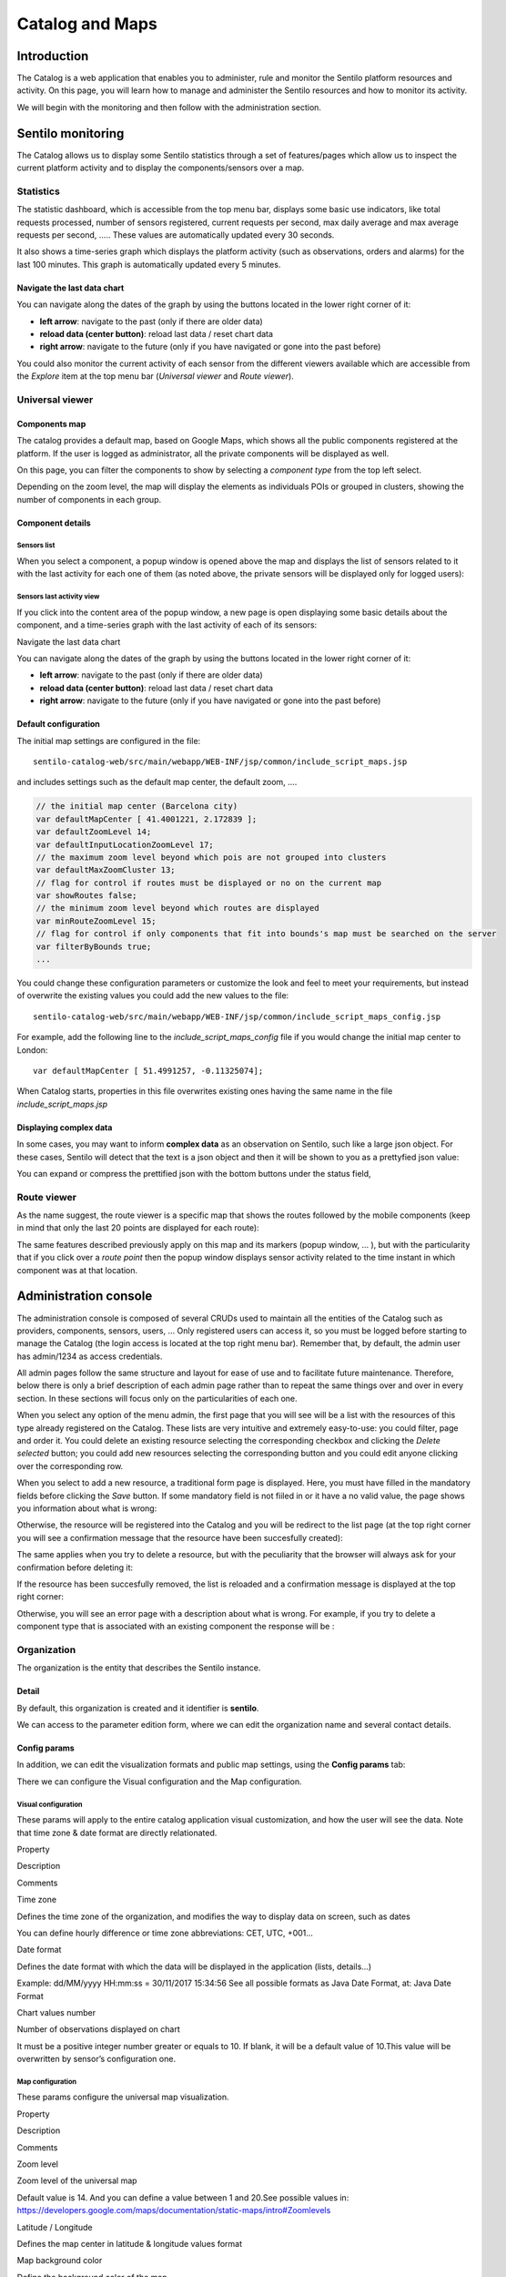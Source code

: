 Catalog and Maps
================

Introduction
------------

The Catalog is a web application that enables you to administer, rule
and monitor the Sentilo platform resources and activity. On this page,
you will learn how to manage and administer the Sentilo resources and
how to monitor its activity.

We will begin with the monitoring and then follow with the
administration section.

Sentilo monitoring
------------------

The Catalog allows us to display some Sentilo statistics through a set
of features/pages which allow us to inspect the current platform
activity and to display the components/sensors over a map.

Statistics
~~~~~~~~~~

The statistic dashboard, which is accessible from the top menu bar,
displays some basic use indicators, like total requests processed,
number of sensors registered, current requests per second, max daily
average and max average requests per second, ….. These values are
automatically updated every 30 seconds.

.. image:: _static/images/catalog_and_maps/stats_170_001.jpg

It also shows a time-series graph which displays the platform activity
(such as observations, orders and alarms) for the last 100 minutes. This
graph is automatically updated every 5 minutes.

.. image:: _static/images/catalog_and_maps/stats_170_002.jpg

Navigate the last data chart
^^^^^^^^^^^^^^^^^^^^^^^^^^^^

You can navigate along the dates of the graph by using the buttons
located in the lower right corner of it:

.. image:: _static/images/catalog_and_maps/chart_controls.png

-  **left arrow**: navigate to the past (only if there are older data)
-  **reload data (center button)**: reload last data / reset chart data
-  **right arrow**: navigate to the future (only if you have navigated
   or gone into the past before)

You could also monitor the current activity of each sensor from the
different viewers available which are accessible from the *Explore* item
at the top menu bar (*Universal viewer* and *Route viewer*).

Universal viewer
~~~~~~~~~~~~~~~~

Components map
^^^^^^^^^^^^^^

The catalog provides a default map, based on Google Maps, which shows
all the public components registered at the platform. If the user is
logged as administrator, all the private components will be displayed as
well.

.. image:: _static/images/catalog_and_maps/universal_viewer_170_001.jpg

On this page, you can filter the components to show by selecting a
*component type* from the top left select.

.. image:: _static/images/catalog_and_maps/universal_viewer_170_002.jpg

Depending on the zoom level, the map will display the elements as
individuals POIs or grouped in clusters, showing the number of
components in each group.

.. image:: _static/images/catalog_and_maps/universal_viewer_170_003.jpg

Component details
^^^^^^^^^^^^^^^^^

Sensors list
''''''''''''

When you select a component, a popup window is opened above the map and
displays the list of sensors related to it with the last activity for
each one of them (as noted above, the private sensors will be displayed
only for logged users):

.. image:: _static/images/catalog_and_maps/universal_viewer_170_004.jpg

Sensors last activity view
''''''''''''''''''''''''''

If you click into the content area of the popup window, a new page is
open displaying some basic details about the component, and a
time-series graph with the last activity of each of its sensors:

.. image:: _static/images/catalog_and_maps/universal_viewer_170_005.jpg

.. _navigate-the-last-data-chart-1:

Navigate the last data chart
                            
You can navigate along the dates of the graph by using the buttons
located in the lower right corner of it:

.. image:: _static/images/catalog_and_maps/chart_controls.png

-  **left arrow**: navigate to the past (only if there are older data)
-  **reload data (center button)**: reload last data / reset chart data
-  **right arrow**: navigate to the future (only if you have navigated
   or gone into the past before)

Default configuration
^^^^^^^^^^^^^^^^^^^^^

The initial map settings are configured in the file:

::

   sentilo-catalog-web/src/main/webapp/WEB-INF/jsp/common/include_script_maps.jsp  

and includes settings such as the default map center, the default zoom,
….

.. code:: javascript

   // the initial map center (Barcelona city)    
   var defaultMapCenter [ 41.4001221, 2.172839 ];
   var defaultZoomLevel 14;
   var defaultInputLocationZoomLevel 17;
   // the maximum zoom level beyond which pois are not grouped into clusters
   var defaultMaxZoomCluster 13;
   // flag for control if routes must be displayed or no on the current map
   var showRoutes false;
   // the minimum zoom level beyond which routes are displayed 
   var minRouteZoomLevel 15;
   // flag for control if only components that fit into bounds's map must be searched on the server 
   var filterByBounds true;
   ...

You could change these configuration parameters or customize the look
and feel to meet your requirements, but instead of overwrite the
existing values you could add the new values to the file:

::

   sentilo-catalog-web/src/main/webapp/WEB-INF/jsp/common/include_script_maps_config.jsp  

For example, add the following line to the *include_script_maps_config*
file if you would change the initial map center to London:

::

   var defaultMapCenter [ 51.4991257, -0.11325074];

When Catalog starts, properties in this file overwrites existing ones
having the same name in the file *include_script_maps.jsp*

Displaying complex data
^^^^^^^^^^^^^^^^^^^^^^^

In some cases, you may want to inform **complex data** as an observation
on Sentilo, such like a large json object. For these cases, Sentilo will
detect that the text is a json object and then it will be shown to you
as a prettyfied json value:

.. image:: _static/images/catalog_and_maps/complex_data_170_001.jpg

You can expand or compress the prettified json with the bottom buttons
under the status field,

Route viewer
~~~~~~~~~~~~

As the name suggest, the route viewer is a specific map that shows the
routes followed by the mobile components (keep in mind that only the
last 20 points are displayed for each route):

.. image:: _static/images/catalog_and_maps/route_viewer_170_001.jpg

The same features described previously apply on this map and its markers
(popup window, … ), but with the particularity that if you click over a
*route point* then the popup window displays sensor activity related to
the time instant in which component was at that location.

.. image:: _static/images/catalog_and_maps/route_viewer_170_002.jpg


Administration console
----------------------

The administration console is composed of several CRUDs used to maintain
all the entities of the Catalog such as providers, components, sensors,
users, … Only registered users can access it, so you must be logged
before starting to manage the Catalog (the login access is located at
the top right menu bar). Remember that, by default, the admin user has
admin/1234 as access credentials.

All admin pages follow the same structure and layout for ease of use and
to facilitate future maintenance. Therefore, below there is only a brief
description of each admin page rather than to repeat the same things
over and over in every section. In these sections will focus only on the
particularities of each one.

When you select any option of the menu admin, the first page that you
will see will be a list with the resources of this type already
registered on the Catalog. These lists are very intuitive and extremely
easy-to-use: you could filter, page and order it. You could delete an
existing resource selecting the corresponding checkbox and clicking the
*Delete selected* button; you could add new resources selecting the
corresponding button and you could edit anyone clicking over the
corresponding row.

.. image:: _static/images/catalog_and_maps/ComponentsTypes.png

When you select to add a new resource, a traditional form page is
displayed. Here, you must have filled in the mandatory fields before
clicking the *Save* button. If some mandatory field is not fiiled in or
it have a no valid value, the page shows you information about what is
wrong:

.. image:: _static/images/catalog_and_maps/new_provider_2.png

Otherwise, the resource will be registered into the Catalog and you will
be redirect to the list page (at the top right corner you will see a
confirmation message that the resource have been succesfully created):

.. image:: _static/images/catalog_and_maps/ComponentsTypes_create.png

The same applies when you try to delete a resource, but with the
peculiarity that the browser will always ask for your confirmation
before deleting it:

.. image:: _static/images/catalog_and_maps/ComponentsTypes_delete.png

If the resource has been succesfully removed, the list is reloaded and a
confirmation message is displayed at the top right corner:

.. image:: _static/images/catalog_and_maps/ComponentsTypes_deleted.png

Otherwise, you will see an error page with a description about what is
wrong. For example, if you try to delete a component type that is
associated with an existing component the response will be :

.. image:: _static/images/catalog_and_maps/delete_error.png


Organization
~~~~~~~~~~~~

The organization is the entity that describes the Sentilo instance.

Detail
^^^^^^

By default, this organization is created and it identifier is
**sentilo**.

.. image:: _static/images/catalog_and_maps/Organitzation_detail.png

We can access to the parameter edition form, where we can edit the
organization name and several contact details.

Config params
^^^^^^^^^^^^^

In addition, we can edit the visualization formats and public map
settings, using the **Config params** tab:

.. image:: _static/images/catalog_and_maps/organization_170_001.jpg

There we can configure the Visual configuration and the Map
configuration.

Visual configuration
''''''''''''''''''''

These params will apply to the entire catalog application visual
customization, and how the user will see the data. Note that time zone &
date format are directly relationated.

.. raw:: html

   <table>

.. raw:: html

   <tbody>

.. raw:: html

   <tr>

.. raw:: html

   <th>

Property

.. raw:: html

   </th>

.. raw:: html

   <th>

Description

.. raw:: html

   </th>

.. raw:: html

   <th>

Comments

.. raw:: html

   </th>

.. raw:: html

   </tr>

.. raw:: html

   <tr>

.. raw:: html

   <td>

Time zone

.. raw:: html

   </td>

.. raw:: html

   <td>

Defines the time zone of the organization, and modifies the way to
display data on screen, such as dates

.. raw:: html

   </td>

.. raw:: html

   <td>

You can define hourly difference or time zone abbreviations: CET, UTC,
+001…

.. raw:: html

   </td>

.. raw:: html

   </tr>

.. raw:: html

   <tr>

.. raw:: html

   <td>

Date format

.. raw:: html

   </td>

.. raw:: html

   <td>

Defines the date format with which the data will be displayed in the
application (lists, details…)

.. raw:: html

   </td>

.. raw:: html

   <td>

Example: dd/MM/yyyy HH:mm:ss = 30/11/2017 15:34:56 See all possible
formats as Java Date Format, at: Java Date Format

.. raw:: html

   </td>

.. raw:: html

   </tr>

.. raw:: html

   <tr>

.. raw:: html

   <td>

Chart values number

.. raw:: html

   </td>

.. raw:: html

   <td>

Number of observations displayed on chart

.. raw:: html

   </td>

.. raw:: html

   <td>

It must be a positive integer number greater or equals to 10. If blank,
it will be a default value of 10.This value will be overwritten by
sensor’s configuration one.

.. raw:: html

   </td>

.. raw:: html

   </tr>

.. raw:: html

   </tbody>

.. raw:: html

   </table>

Map configuration
'''''''''''''''''

These params configure the universal map visualization.

.. raw:: html

   <table>

.. raw:: html

   <tbody>

.. raw:: html

   <tr>

.. raw:: html

   <tr>

.. raw:: html

   <th>

Property

.. raw:: html

   </th>

.. raw:: html

   <th>

Description

.. raw:: html

   </th>

.. raw:: html

   <th>

Comments

.. raw:: html

   </th>

.. raw:: html

   </tr>

.. raw:: html

   </tr>

.. raw:: html

   <tr>

.. raw:: html

   <td>

Zoom level

.. raw:: html

   </td>

.. raw:: html

   <td>

Zoom level of the universal map

.. raw:: html

   </td>

.. raw:: html

   <td>

Default value is 14. And you can define a value between 1 and 20.See
possible values in:
https://developers.google.com/maps/documentation/static-maps/intro#Zoomlevels

.. raw:: html

   </td>

.. raw:: html

   </tr>

.. raw:: html

   <tr>

.. raw:: html

   <td>

Latitude / Longitude

.. raw:: html

   </td>

.. raw:: html

   <td>

Defines the map center in latitude & longitude values format

.. raw:: html

   </td>

.. raw:: html

   <td>

.. raw:: html

   </td>

.. raw:: html

   </tr>

.. raw:: html

   <tr>

.. raw:: html

   <td>

Map background color

.. raw:: html

   </td>

.. raw:: html

   <td>

Define the background color of the map

.. raw:: html

   </td>

.. raw:: html

   <td>

Possible values applies with the colorpicker, or input a valid css /
html color value

.. raw:: html

   </td>

.. raw:: html

   </tr>

.. raw:: html

   </tbody>

.. raw:: html

   </table>

For example, set the map background color to #ffc900:

.. image:: _static/images/catalog_and_maps/organization_170_002.jpg

will result in:

.. image:: _static/images/catalog_and_maps/Changing_map_color.png

Applications
~~~~~~~~~~~~

Applications are the data clients of the Sentilo platform and, by
default, if you have loaded the default data, you will see two
applications registered into the Catalog:

-  **sentilo-catalog**: it is a internal application, used by the
   catalog to make calls to the API REST and therefore MUST NOT be
   removed.

-  **testApp**: as the name suggest, this application is used for
   testing the platform status.

List
^^^^

Access the Application list. This is the main Application page. From
here you’ll can access to the desired application to show its details by
click on it.

.. image:: _static/images/catalog_and_maps/applications_170_000.jpg

You’ll be able to list, filter, show application details, create (*New
application* button) and delete selected applications (select from left
checkbox, and apply by *Delete selected* button).

Further, you’ll be able to export the list to Excel, by clicking on
*Export to Excel* button. The result file will contain the list columns
and a number of extra ones from internal database use.

Use the button panel at the bottom right to navigate through the list
(first page, previous page, page number, next page and last page,
respectively).

Details
^^^^^^^

The detail page is structured into three tabs:

.. image:: _static/images/catalog_and_maps/applications_170_001.jpg

where:

-  the *Details* tab contains the main properties of the application
   (described below).
-  the *Permissions*\ tab allows to manage the permissions for other
   entities (applications or providers)
-  the *Active subscriptions* tab displays a list with all the active
   subscriptions for the current application (from version 1.5).

The main properties of the *Details* tab are the following:

+-----------------------+-----------------------+-----------------------+
| Property              | Description           | Comments              |
+=======================+=======================+=======================+
| Id                    | Application           | Mandatory. After its  |
|                       | Identifier            | creation it can't be  |
|                       |                       | modified. It is the   |
|                       |                       | identifier used in    |
|                       |                       | the API calls.        |
+-----------------------+-----------------------+-----------------------+
| Name                  | Display name          | If not filled in by   |
|                       |                       | the user, its default |
|                       |                       | value will be the     |
|                       |                       | *Id*.                 |
+-----------------------+-----------------------+-----------------------+
| Token                 | Access key            | Automatically         |
|                       |                       | generated by the      |
|                       |                       | system when           |
|                       |                       | application is        |
|                       |                       | created. It is        |
|                       |                       | the\ *identity_key*   |
|                       |                       | value used in the API |
|                       |                       | calls.                |
|                       |                       | *NOTE: only users     |
|                       |                       | with ADMIN role will  |
|                       |                       | show the entire token |
|                       |                       | chain, other user     |
|                       |                       | roles only will see   |
|                       |                       | obfuscated text at    |
|                       |                       | this place (see       |
|                       |                       | below)*               |
+-----------------------+-----------------------+-----------------------+
| Description           | Description           | Optional. The         |
|                       |                       | application           |
|                       |                       | description text.     |
+-----------------------+-----------------------+-----------------------+
| HTTPS API REST        | Application accepts   | The Sentilo Server    |
|                       | data over HTTPS       | itself does not       |
|                       |                       | support SSL at the    |
|                       |                       | moment, however you   |
|                       |                       | can put a reverse     |
|                       |                       | proxy such as Nginx   |
|                       |                       | in front of the       |
|                       |                       | Sentilo Server. If    |
|                       |                       | this option is        |
|                       |                       | checked, the Sentilo  |
|                       |                       | Server expects the    |
|                       |                       | standard header       |
|                       |                       |                       |
|                       |                       | .. raw:: html         |
|                       |                       |                       |
|                       |                       |    <pre>              |
|                       |                       |                       |
|                       |                       | ::                    |
|                       |                       |                       |
|                       |                       |    X-Forwarded-Proto  |
|                       |                       |                       |
|                       |                       | .. raw:: html         |
|                       |                       |                       |
|                       |                       |    </pre>             |
|                       |                       |                       |
|                       |                       | ::                    |
|                       |                       |                       |
|                       |                       | Please note that when |
|                       |                       | configuring Nginx,    |
|                       |                       | you should also use   |
|                       |                       | the parameter         |
|                       |                       |                       |
|                       |                       | ::                    |
|                       |                       |                       |
|                       |                       | .. raw:: html         |
|                       |                       |                       |
|                       |                       |    <pre>              |
|                       |                       |                       |
|                       |                       | ::                    |
|                       |                       |                       |
|                       |                       |    underscores_in_hea |
|                       |                       | ders on;              |
|                       |                       |                       |
|                       |                       | .. raw:: html         |
|                       |                       |                       |
|                       |                       |    </pre>             |
|                       |                       |                       |
|                       |                       | ::                    |
|                       |                       |                       |
|                       |                       | so Nginx would        |
|                       |                       | forward sentilo       |
|                       |                       | headers to the        |
|                       |                       | Sentilo Server.       |
+-----------------------+-----------------------+-----------------------+
| Contact email         | Email address of the  | Mandatory.            |
|                       | person responsible    |                       |
|                       | for the application   |                       |
+-----------------------+-----------------------+-----------------------+

How users that has not ADMIN role see the detail section:

.. image:: _static/images/catalog_and_maps/applications_170_002.jpg

Permissions
^^^^^^^^^^^

As commented before, the *Permissions* tab allows you to define and
manage the authorization privileges that are granted to an application
(such privileges are named *permissions*) which are required for access
to the data from other entities.

There are 3 possibles permissions:

-  *Read*: Only allows to read the data but not modify it (e.g. cannot
   publish orders to sensors/actuators).
-  *Read-Write*: allows to read and write data over the resources of an
   entity, but not administer them (e.g.. cannot create new sensors for
   a provider)
-  *Administration*: full control over an entity and its resources.

By default, **the application sentilo-catalog has granted the
Administration permission over all entities registered into Catalog**
and, as you would expect, an application has full control over itself .

For example, at the following case where the permissions of the
application *testApp* are displayed:

.. image:: _static/images/catalog_and_maps/applications_170_003.jpg

We will see the following:

-  The application *testApp* could administer the entity *testApp*
   (obviously!)
-  The application *testApp* could read any data from the entity
   *testApp_provider*.

Active subscriptions
^^^^^^^^^^^^^^^^^^^^

This tab allows you to inspect the subscriptions that an application has
registered on the platform (remember that subscriptions are [created
with the API
REST](./api_docs/services/subscription/subscription.html)),
as shown in the following picture:

.. image:: _static/images/catalog_and_maps/application_subscriptionsl.png

Providers
~~~~~~~~~

In Sentilo, providers are those who send data, i.e. those who publish
the data (in contrast to applications, which consume the data). If you
have loaded the default data, you will see one default provider
registered into the Catalog:

-  **testApp_provider**: as the name suggests, this provider is used for
   checking platform status.

One singularity of the providers list is the *Delete* action: **if you
remove a provider, not only the provider will be deleted from the
backend, but also all its related resources**\ such as components,
sensors, alerts … and any data published by its sensors, **so be very
careful with this command**.

.. image:: _static/images/catalog_and_maps/providers_170_000.jpg

.. _list-1:

List
^^^^

Access the Providers list. This is the main Provider page. From here
you’ll can access to the desired provider to show its details by click
on it.

.. image:: _static/images/catalog_and_maps/providers_170_0000.jpg


You’ll be able to list, filter, show provider details, create (*New
provider* button) and delete selected providers (select from left
checkbox, and apply by *Delete selected* button).

Further, you’ll be able to export the list to Excel, by clicking on
*Export to Excel* button. The result file will contain the list columns
and a number of extra ones from internal database use.

::

   Use the button panel at the bottom right to navigate through the list (first page, previous page, page number, next page and last page, respectively).

.. _details-1:

Details
^^^^^^^

The detail page of a provider is structured into five tabs:

.. image:: _static/images/catalog_and_maps/providers_170_001.jpg

where

-  The *Details* tab contains the main properties of the provider
   (described below).
-  The *Sensors/Actuators* tab displays a list with all sensors owned by
   the current provider (i.e. associated with this provider).
-  The *Components* tab displays a list with all components owned by the
   current provider (from version 1.5).
-  The *Active subscriptions* tab displays a list with all the active
   subscriptions for the current provider.
-  The *Documentation* In this tab you can upload any files relevant to
   provider, such as a maintenance guide, etc.

The main properties of the *Details* tab are the following:

.. raw:: html

   <table cols="4" frame="VOID" rules="NONE" cellspacing="0" border="0">

.. raw:: html

   <tbody>

.. raw:: html

   <tr>

.. raw:: html

   <th>

Property

.. raw:: html

   </th>

.. raw:: html

   <th>

Description

.. raw:: html

   </th>

.. raw:: html

   <th>

Comments

.. raw:: html

   </th>

.. raw:: html

   </tr>

.. raw:: html

   <tr>

.. raw:: html

   <td>

Identifier

.. raw:: html

   </td>

.. raw:: html

   <td>

Provider identifier

.. raw:: html

   </td>

.. raw:: html

   <td>

Mandatory. After its creation can’t be modified. It is the identifier
 used in the API calls.

.. raw:: html

   </td>

.. raw:: html

   </tr>

.. raw:: html

   <tr>

.. raw:: html

   <td>

Name

.. raw:: html

   </td>

.. raw:: html

   <td>

Display name

.. raw:: html

   </td>

.. raw:: html

   <td>

If not filled in by the user, its default value will be the Id.

.. raw:: html

   </td>

.. raw:: html

   </tr>

.. raw:: html

   <tr>

.. raw:: html

   <td>

Authorization Token

.. raw:: html

   </td>

.. raw:: html

   <td>

Access key

.. raw:: html

   </td>

.. raw:: html

   <td>

Automatically generated by the system when application is created. It is
the identity_key value used in the API calls. NOTE: only users with
ADMIN role will show the entire token chain, other user roles only will
see obfuscated text at this place (see below)

.. raw:: html

   </td>

.. raw:: html

   </tr>

.. raw:: html

   <tr>

.. raw:: html

   <td>

Description 

.. raw:: html

   </td>

.. raw:: html

   <td>

Description  

.. raw:: html

   </td>

.. raw:: html

   <td>

Optional. The provider description text.

.. raw:: html

   </td>

.. raw:: html

   </tr>

.. raw:: html

   <tr>

.. raw:: html

   <td>

HTTPS API REST

.. raw:: html

   </td>

.. raw:: html

   <td>

Provider sends data over HTTPS

.. raw:: html

   </td>

.. raw:: html

   <td>

The Sentilo Server itself does not support SSL at the moment, however
you can put a reverse proxy such as Nginx in front of the Sentilo
Server. If this option is checked, the Sentilo Server expects the
standard header

.. raw:: html

   <div>

::

                   <pre>X-Forwarded-Proto</pre>
                   <p>Please note that when configuring Nginx, you should also use
                       the parameter</p>
                   <pre>underscores_in_headers on;</pre>
                   <p>so Nginx would forward sentilo headers to the Sentilo
                       Server.</p>
               </div>
           </td>
       </tr>
       <tr>
           <td>Contact name</td>
           <td>Name of the person responsible for the provider</td>
           <td>Mandatory</td>
       </tr>
       <tr>
           <td>Contact email&nbsp;</td>
           <td>Email address of the person responsible for the application</td>
           <td>Mandatory.<br></td>
       </tr>
   </tbody>

.. raw:: html

   </table>

How users that has not ADMIN role see the detail section:

.. image:: _static/images/catalog_and_maps/providers_170_002.jpg

Sensors/Actuators
^^^^^^^^^^^^^^^^^

As mentioned before, this tab displays a list with all sensors
associated with the current provider, as shown in the picture below
where the sensors of the provider CINERGIA are listed:

.. image:: _static/images/catalog_and_maps/providers_170_003.jpg

You could filter, page and order the list but you cannot access to the
sensor detail: it must be done from the sensor list administration.

Components
^^^^^^^^^^

As explained early, this list is very similar to the previous one but
with components.

.. _active-subscriptions-1:

Active subscriptions
^^^^^^^^^^^^^^^^^^^^

The meaning of this tab is the same as described for the applications.

Documentation
^^^^^^^^^^^^^

In this tab you can upload any files relevant to provider (up to 4MB
each). The documents in total should not surpass ~16MB, which the `limit
of MongoDb <https://docs.mongodb.com/manual/reference/limits>`__.

.. _components-1:

Components
~~~~~~~~~~

Within the context of Sentilo, components have a special meaning: they
are not linked to the API REST (except for the
`catalog <./api_docs/services/catalog/catalog.html>`__ service), i.e.,
components are not required to publish or read data. We use components
into Catalog to group together sensors sharing a set of properties (such
as location, provider, power, connectivity, … ).

You could think of them as physical devices with a set of sensors, like
a weather station or a microcontroller, with multiple sensors connected.
But not neccesarily a component needs to have sensors physically
connected to it. A gateway could also be modeled as a component: you
could have a wireless sensor network
(`WSN <http://en.wikipedia.org/wiki/Wireless_sensor_network>`__) where
each sensor sends data to a gateway and then it sends data to Sentilo
using its Ethernet/WiFi/.. connection . In this case, the gateway will
be a *component*. And finally, if you have a sensor that connects to
Sentilo directly then you will have a component with only one sensor.

In short: into Sentilo, a sensor always need to be related to a
component and providers have its sensors grouped by components, as shown
in the following picture:

.. image:: _static/images/catalog_and_maps/provider-component-sensor.png

.. _list-2:

List
^^^^

One singularity of the components list page are the two buttons that
allows us to change the visibility of a set of components from *public*
to *private* and vice versa. These buttons apply on the selected rows.

.. image:: _static/images/catalog_and_maps/components_170_001.jpg


You’ll be able to list, filter, show components details and create (*New
component* button). Like with the providers list, the component list
have a *Delete* button that works as follows:*\* if you remove a
component, not only the component will be deleted from the backend, but
also all its related resources will be deleted*\* such as sensors,
alerts … and any data published by its sensors, **so be very careful
with this command**.

Further, you’ll be able to export the list to Excel, by clicking on
*Export to Excel* button. The result file will contain the list columns
and a number of extra ones from internal database use.

::

   Use the button panel at the bottom right to navigate through the list (first page, previous page, page number, next page and last page, respectively).

.. _details-2:

Details
^^^^^^^

The detail page of a component is structured into five tabs:

.. image:: _static/images/catalog_and_maps/components_170_002.jpg

where:

-  The *Details* tab displays the main properties of the component.
-  The *Technical details* tab displays several categorized properties
   of the component.
-  The *Additional information* tab displays custom properties of the
   component which are not predefined by Sentilo.
-  The *Related components* tab shows other components linked with the
   current component .
-  The *Sensors/Actuators* tab shows the sensor element located in the
   current component.

The main properties of the *Details* tab are the following:

.. raw:: html

   <table>

.. raw:: html

   <tbody>

.. raw:: html

   <tr>

.. raw:: html

   <th>

Property

.. raw:: html

   </th>

.. raw:: html

   <th>

Description

.. raw:: html

   </th>

.. raw:: html

   <th>

Comments

.. raw:: html

   </th>

.. raw:: html

   </tr>

.. raw:: html

   <tr>

.. raw:: html

   <td>

Name 

.. raw:: html

   </td>

.. raw:: html

   <td>

Display name

.. raw:: html

   </td>

.. raw:: html

   <td>

Mandatory. After its creation can’t be modified. It is the identifier
 used in the API calls.

.. raw:: html

   </td>

.. raw:: html

   </tr>

.. raw:: html

   <tr>

.. raw:: html

   <td>

Type 

.. raw:: html

   </td>

.. raw:: html

   <td>

Component type. 

.. raw:: html

   </td>

.. raw:: html

   <td>

Mandatory. Select from a list of available types.

.. raw:: html

   </td>

.. raw:: html

   </tr>

.. raw:: html

   <tr>

.. raw:: html

   <td>

Description 

.. raw:: html

   </td>

.. raw:: html

   <td>

Description 

.. raw:: html

   </td>

.. raw:: html

   <td>

Optional. The component description text.

.. raw:: html

   </td>

.. raw:: html

   </tr>

.. raw:: html

   <tr>

.. raw:: html

   <td>

Provider 

.. raw:: html

   </td>

.. raw:: html

   <td>

Component owner

.. raw:: html

   </td>

.. raw:: html

   <td>

Mandatory.

.. raw:: html

   </td>

.. raw:: html

   </tr>

.. raw:: html

   <tr>

.. raw:: html

   <td>

Photo 

.. raw:: html

   </td>

.. raw:: html

   <td>

URL of the component photography 

.. raw:: html

   </td>

.. raw:: html

   <td>

It could be defined for each component or it will be inherited using the
defined one for the component type.

.. raw:: html

   </td>

.. raw:: html

   </tr>

.. raw:: html

   <tr>

.. raw:: html

   <td>

Access type 

.. raw:: html

   </td>

.. raw:: html

   <td>

Checkbox to set the component visibility as public or private in the
viewer

.. raw:: html

   </td>

.. raw:: html

   <td>

 

.. raw:: html

   </td>

.. raw:: html

   </tr>

.. raw:: html

   <tr>

.. raw:: html

   <td>

Creation date 

.. raw:: html

   </td>

.. raw:: html

   <td>

Creation date 

.. raw:: html

   </td>

.. raw:: html

   <td>

Automatically generated

.. raw:: html

   </td>

.. raw:: html

   </tr>

.. raw:: html

   <tr>

.. raw:: html

   <td>

Update date 

.. raw:: html

   </td>

.. raw:: html

   <td>

Last update date 

.. raw:: html

   </td>

.. raw:: html

   <td>

Automatically generated

.. raw:: html

   </td>

.. raw:: html

   </tr>

.. raw:: html

   <tr>

.. raw:: html

   <td>

Tags 

.. raw:: html

   </td>

.. raw:: html

   <td>

Related custom tags of the component 

.. raw:: html

   </td>

.. raw:: html

   <td>

Are displayed at the public page

.. raw:: html

   </td>

.. raw:: html

   </tr>

.. raw:: html

   <tr>

.. raw:: html

   <td>

Static or Mobile 

.. raw:: html

   </td>

.. raw:: html

   <td>

To mark the component as static or mobile 

.. raw:: html

   </td>

.. raw:: html

   <td>

If the component is static then location is mandatory

.. raw:: html

   </td>

.. raw:: html

   </tr>

.. raw:: html

   <tr>

.. raw:: html

   <td>

Address 

.. raw:: html

   </td>

.. raw:: html

   <td>

Address where the component is located 

.. raw:: html

   </td>

.. raw:: html

   <td>

The address, longitude and latitude fields work together with the
location list field. It’s possible to use the map to set the points
adding new locations.

.. raw:: html

   </td>

.. raw:: html

   </tr>

.. raw:: html

   <tr>

.. raw:: html

   <td>

Latitude 

.. raw:: html

   </td>

.. raw:: html

   <td>

Latitude in decimal format 

.. raw:: html

   </td>

.. raw:: html

   <td>

 

.. raw:: html

   </td>

.. raw:: html

   </tr>

.. raw:: html

   <tr>

.. raw:: html

   <td>

Longitude 

.. raw:: html

   </td>

.. raw:: html

   <td>

Longitude in decimal format 

.. raw:: html

   </td>

.. raw:: html

   <td>

 

.. raw:: html

   </td>

.. raw:: html

   </tr>

.. raw:: html

   <tr>

.. raw:: html

   <td>

Locations List 

.. raw:: html

   </td>

.. raw:: html

   <td>

Location/s of the component 

.. raw:: html

   </td>

.. raw:: html

   <td>

You can configure the component as a POI, a polyline or a polygon
(future feature) depending the location composition.

.. raw:: html

   </td>

.. raw:: html

   </tr>

.. raw:: html

   </tbody>

.. raw:: html

   </table>

Technical details
^^^^^^^^^^^^^^^^^

As noted above, this tab displays a set of properties related to the
technical details of the component such as manufacturer, serial number,
….

.. image:: _static/images/catalog_and_maps/comp_tech_details.png

where:

.. raw:: html

   <table>

.. raw:: html

   <tbody>

.. raw:: html

   <tr>

.. raw:: html

   <th>

Property

.. raw:: html

   </th>

.. raw:: html

   <th>

Description

.. raw:: html

   </th>

Comments

.. raw:: html

   <th>

.. raw:: html

   </th>

.. raw:: html

   </tr>

.. raw:: html

   <tr>

.. raw:: html

   <td>

Producer

.. raw:: html

   </td>

.. raw:: html

   <td>

Manufacturer

.. raw:: html

   </td>

.. raw:: html

   <td>

.. raw:: html

   </td>

.. raw:: html

   </tr>

.. raw:: html

   <tr>

.. raw:: html

   <td>

Model

.. raw:: html

   </td>

.. raw:: html

   <td>

Component model

.. raw:: html

   </td>

.. raw:: html

   <td>

.. raw:: html

   </td>

.. raw:: html

   </tr>

.. raw:: html

   <tr>

.. raw:: html

   <td>

Serial number

.. raw:: html

   </td>

.. raw:: html

   <td>

Serial number

.. raw:: html

   </td>

.. raw:: html

   <td>

.. raw:: html

   </td>

.. raw:: html

   </tr>

.. raw:: html

   <tr>

.. raw:: html

   <td>

MAC

.. raw:: html

   </td>

.. raw:: html

   <td>

Mac address of the device

.. raw:: html

   </td>

.. raw:: html

   <td>

.. raw:: html

   </td>

.. raw:: html

   </tr>

.. raw:: html

   <tr>

.. raw:: html

   <td>

Power type

.. raw:: html

   </td>

.. raw:: html

   <td>

Energy type used by the device

.. raw:: html

   </td>

.. raw:: html

   <td>

Select from a list of available values (see the API for details)

.. raw:: html

   </td>

.. raw:: html

   </tr>

.. raw:: html

   <tr>

.. raw:: html

   <td>

Connectivity type

.. raw:: html

   </td>

.. raw:: html

   <td>

Connection type used by the device

.. raw:: html

   </td>

.. raw:: html

   <td>

Select from a list of available values (see the API for details)

.. raw:: html

   </td>

.. raw:: html

   </tr>

.. raw:: html

   </tbody>

.. raw:: html

   </table>

Additional information
^^^^^^^^^^^^^^^^^^^^^^

This tab displays the set of additional properties related to the
component (see API to see how filled-in these properties). Remember that
these fields are not categorized, i.e., here you could stored any device
information which will be of interest.

For each property, it will be displayed as a *label-value* entry where
the property’s key will be the label and the property’s value will be
the value, as shown in the following picture:

.. image:: _static/images/catalog_and_maps/comp_add_info.png

where the following map, stored on the backend, has been rendered
*{“Comarca”:“Alt Empordà”,“Terme
municipal”:“COLERA”,“Provincia”:“Girona”}*

.. _sensorsactuators-1:

Sensors/actuators
^^^^^^^^^^^^^^^^^

As mentioned previously, the meaning of this tab is the same as
described for the providers but restricted to the current component.

Sensors
~~~~~~~

These section is used for creating, updating or deleting sensors or
actuators. Usually these elements are created by the provider
autonomously using the API.

The sensors list page follows the same structure as described for
components (you could change the public/private visibility or delete
sensors massively through the list).

.. _list-3:

List
^^^^

It is possible to full-text search the list in the “Filter” box. The
filter works for all filter attributes except the creation date. The
Filter field is case-sensitive. Only search by the substate’s code is
possible at the moment.

.. image:: _static/images/catalog_and_maps/sensors_170_000.jpg

You’ll be able to list, filter, show sensors details, and create (*New
application* button) and delete selected sensors (select from left
checkbox, and apply by *Delete selected* button).

Further, you’ll be able to export the list to Excel, by clicking on
*Export to Excel* button. The result file will contain the list columns
and a number of extra ones from internal database use.

Use the button panel at the bottom right to navigate through the list
(first page, previous page, page number, next page and last page,
respectively).

.. _details-3:

Details
^^^^^^^

The detail page of a sensor is structured into four tabs:

.. image:: _static/images/catalog_and_maps/sensor_detail.png

where

-  The *Details* tab displays the main properties of the sensor.
-  The *Technical details* tab displays several categorized properties
   of the sensor.
-  The *Additional information* tab displays the custom properties of
   the sensor.
-  The *Latest data* tab shows the latests observations received from
   the sensor.

The main properties of the *Details* tab are the following:

.. raw:: html

   <table>

.. raw:: html

   <tbody>

.. raw:: html

   <tr>

.. raw:: html

   <th>

Property

.. raw:: html

   </th>

.. raw:: html

   <th>

Description

.. raw:: html

   </th>

.. raw:: html

   <th>

Comments

.. raw:: html

   </th>

.. raw:: html

   </tr>

.. raw:: html

   <tr>

.. raw:: html

   <td>

Sensor / Actuator

.. raw:: html

   </td>

.. raw:: html

   <td>

Name of the sensor/actuator.

.. raw:: html

   </td>

.. raw:: html

   <td>

Mandatory. After its creation can’t be modified. It is the identifier
used in the API calls.

.. raw:: html

   </td>

.. raw:: html

   </tr>

.. raw:: html

   <tr>

.. raw:: html

   <td>

Provider

.. raw:: html

   </td>

.. raw:: html

   <td>

Sensor provider owner

.. raw:: html

   </td>

.. raw:: html

   <td>

Mandatory

.. raw:: html

   </td>

.. raw:: html

   </tr>

.. raw:: html

   <tr>

.. raw:: html

   <td>

Description

.. raw:: html

   </td>

.. raw:: html

   <td>

Description

.. raw:: html

   </td>

.. raw:: html

   <td>

.. raw:: html

   </td>

.. raw:: html

   </tr>

.. raw:: html

   <tr>

.. raw:: html

   <td>

Component

.. raw:: html

   </td>

.. raw:: html

   <td>

Component to which the sensor belongs

.. raw:: html

   </td>

.. raw:: html

   <td>

Mandatory

.. raw:: html

   </td>

.. raw:: html

   </tr>

.. raw:: html

   <tr>

.. raw:: html

   <td>

Access type

.. raw:: html

   </td>

.. raw:: html

   <td>

Checkbox to set the sensor visibility to public or private

.. raw:: html

   </td>

.. raw:: html

   <td>

.. raw:: html

   </td>

.. raw:: html

   </tr>

.. raw:: html

   <tr>

.. raw:: html

   <td>

Creation date

.. raw:: html

   </td>

.. raw:: html

   <td>

Creation date

.. raw:: html

   </td>

.. raw:: html

   <td>

Automatically generated

.. raw:: html

   </td>

.. raw:: html

   </tr>

.. raw:: html

   <tr>

.. raw:: html

   <td>

Update date

.. raw:: html

   </td>

.. raw:: html

   <td>

Last update date

.. raw:: html

   </td>

.. raw:: html

   <td>

Automatically generated

.. raw:: html

   </td>

.. raw:: html

   </tr>

.. raw:: html

   <tr>

.. raw:: html

   <td>

Type

.. raw:: html

   </td>

.. raw:: html

   <td>

Sensor type

.. raw:: html

   </td>

.. raw:: html

   <td>

Mandatory. Select from a list of available types

.. raw:: html

   </td>

.. raw:: html

   </tr>

.. raw:: html

   <tr>

.. raw:: html

   <td>

Data type

.. raw:: html

   </td>

.. raw:: html

   <td>

Type of data published by the sensor

.. raw:: html

   </td>

.. raw:: html

   <td>

Mandatory. Numeric, text or boolean

.. raw:: html

   </td>

.. raw:: html

   </tr>

.. raw:: html

   <tr>

.. raw:: html

   <td>

Unit

.. raw:: html

   </td>

.. raw:: html

   <td>

Measurement unit

.. raw:: html

   </td>

.. raw:: html

   <td>

.. raw:: html

   </td>

.. raw:: html

   </tr>

.. raw:: html

   <tr>

.. raw:: html

   <td>

Time zone

.. raw:: html

   </td>

.. raw:: html

   <td>

Time zone for the data sent by the sensor

.. raw:: html

   </td>

.. raw:: html

   <td>

.. raw:: html

   </td>

.. raw:: html

   </tr>

.. raw:: html

   <tr>

.. raw:: html

   <td>

Tags

.. raw:: html

   </td>

.. raw:: html

   <td>

Related custom tags of the sensor

.. raw:: html

   </td>

.. raw:: html

   <td>

.. raw:: html

   </td>

.. raw:: html

   </tr>

.. raw:: html

   <tr>

.. raw:: html

   <td>

State

.. raw:: html

   </td>

.. raw:: html

   <td>

State of the sensor

.. raw:: html

   </td>

.. raw:: html

   <td>

Possible values: online \| offline. If the sensor is configured as
offline the API will reject any data publication, the alerts will be
disabled and the sensor won’t be visible in the map. Likewise, offline
sensors are excluded from the /catalog GET request. Default value is
online.

.. raw:: html

   </td>

.. raw:: html

   </tr>

.. raw:: html

   <tr>

.. raw:: html

   <td>

Substate

.. raw:: html

   </td>

.. raw:: html

   <td>

Substate of the sensor

.. raw:: html

   </td>

.. raw:: html

   <td>

The list of possible values that that have informational purpose and are
specific for every deployment. You can customize the list of possible
substate values editing the contents of table sensorSubstate in mongoDB.
No default value.

.. raw:: html

   </td>

.. raw:: html

   </tr>

.. raw:: html

   </tbody>

.. raw:: html

   </table>

.. _technical-details-1:

Technical details
^^^^^^^^^^^^^^^^^

As noted above, this tab displays a set of properties related to the
technical details of the sensor ( such as the *manufacturer*, the
*model*, the *serial number* and the *power type* , all of which are
described in the component section) as shown in the following picture:

.. image:: _static/images/catalog_and_maps/sensors_170_001.jpg

.. _additional-information-1:

Additional information
^^^^^^^^^^^^^^^^^^^^^^

As mentioned early, the meaning of this tab is the same as described for
the components.

Latest data
'''''''''''

This tab, as shown in the following picture:

.. image:: _static/images/catalog_and_maps/sensors_170_002.jpg

displays both the latest observation published by the sensor and a graph
with its last activity.

.. _navigate-the-last-data-chart-2:

Navigate the last data chart
                            
You can navigate along the dates of the graph by using the buttons
located in the lower right corner of it:

.. image:: _static/images/catalog_and_maps/chart_controls.png

-  **left arrow**: navigate to the past (only if there are older data)
-  **reload data (center button)**: reload last data / reset chart data
-  **righth arrow**: navigate to the future (only if you have navigated
   or gone into the past before)

Number of chart observations at chart
                                     

You can change the number of values shown in the graph. To do this,
within the sensor editing tabs, go to **“Visual configuration”**, and
there edit the value of the **“Chart values number”** field

.. image:: _static/images/catalog_and_maps/sensors_170_003.jpg

You must inform a positive value number. If blank, then default value
shall be applied as that has been configured in the organization visual
configuration.

Showing complex data
                    

If your sensor data type is text, and it contains a complex data in json
format, Sentilo will show it as a prettified value:

.. image:: _static/images/catalog_and_maps/sensors_170_004.jpg

in this case you will have the possibility to inspect, expand or
contract the json map shown as a value using the navigation buttons:

**Collapse data:** the json map will be collapsed at all

.. image:: _static/images/catalog_and_maps/sensors_170_005.jpg

**Expand data:** the json map will be expanded at all (default view)

.. image:: _static/images/catalog_and_maps/sensors_170_006.jpg

**Collapse to level X:** insert a correct value for the X, and click the
button to collapse to the specified level (default level is 0, first
level)

.. image:: _static/images/catalog_and_maps/sensors_170_007.jpg

Alerts
~~~~~~

Used for managing internal or external Alerts. Usually, external Alerts
are created by a third party autonomously via the API. This third party
could be a provider or application. Internal Alerts can be defined from
the console or using the API. Internal alerts will always be associated
to a provider.

It’s also possible to delete the items massively from the alerts list.

**Properties**

.. raw:: html

   <table>

.. raw:: html

   <tbody>

.. raw:: html

   <tr>

.. raw:: html

   <th>

Id

.. raw:: html

   </th>

.. raw:: html

   <th>

Name

.. raw:: html

   </th>

.. raw:: html

   <th>

Description

.. raw:: html

   </th>

.. raw:: html

   </tr>

.. raw:: html

   <tr>

.. raw:: html

   <td>

ID

.. raw:: html

   </td>

.. raw:: html

   <td>

Alert identifier

.. raw:: html

   </td>

.. raw:: html

   <td>

After its creation can’t be modified

.. raw:: html

   </td>

.. raw:: html

   </tr>

.. raw:: html

   <tr>

.. raw:: html

   <td>

Name

.. raw:: html

   </td>

.. raw:: html

   <td>

Display name

.. raw:: html

   </td>

.. raw:: html

   <td>

.. raw:: html

   </td>

.. raw:: html

   </tr>

.. raw:: html

   <tr>

.. raw:: html

   <td>

Description

.. raw:: html

   </td>

.. raw:: html

   <td>

Description

.. raw:: html

   </td>

.. raw:: html

   <td>

.. raw:: html

   </td>

.. raw:: html

   </tr>

.. raw:: html

   <tr>

.. raw:: html

   <td>

Active

.. raw:: html

   </td>

.. raw:: html

   <td>

Indicates whether the alert is activated or not

.. raw:: html

   </td>

.. raw:: html

   <td>

When a sensor goes into the offline state, the associated alerts are
also automatically deactivated.

.. raw:: html

   </td>

.. raw:: html

   </tr>

.. raw:: html

   <tr>

.. raw:: html

   <td>

Creation date

.. raw:: html

   </td>

.. raw:: html

   <td>

Creation date

.. raw:: html

   </td>

.. raw:: html

   <td>

Automatically generated

.. raw:: html

   </td>

.. raw:: html

   </tr>

.. raw:: html

   <tr>

.. raw:: html

   <td>

Update date

.. raw:: html

   </td>

.. raw:: html

   <td>

Last update date

.. raw:: html

   </td>

.. raw:: html

   <td>

Automatically generated

.. raw:: html

   </td>

.. raw:: html

   </tr>

.. raw:: html

   <tr>

.. raw:: html

   <td>

Type

.. raw:: html

   </td>

.. raw:: html

   <td>

Alert type

.. raw:: html

   </td>

.. raw:: html

   <td>

Internal/External

.. raw:: html

   </td>

.. raw:: html

   </tr>

.. raw:: html

   <tr>

.. raw:: html

   <td>

Provider

.. raw:: html

   </td>

.. raw:: html

   <td>

Related provider

.. raw:: html

   </td>

.. raw:: html

   <td>

For external alerts, a provider which will generate the associated
alarms. For internal alerts, the related data provider.

.. raw:: html

   </td>

.. raw:: html

   </tr>

.. raw:: html

   <tr>

.. raw:: html

   <td>

Application

.. raw:: html

   </td>

.. raw:: html

   <td>

Related provider

.. raw:: html

   </td>

.. raw:: html

   <td>

Only for external alerts, application which will generate the associated
alarms

.. raw:: html

   </td>

.. raw:: html

   </tr>

.. raw:: html

   <tr>

.. raw:: html

   <td>

Component

.. raw:: html

   </td>

.. raw:: html

   <td>

Related component

.. raw:: html

   </td>

.. raw:: html

   <td>

Only for internal alerts

.. raw:: html

   </td>

.. raw:: html

   </tr>

.. raw:: html

   <tr>

.. raw:: html

   <td>

Sensor

.. raw:: html

   </td>

.. raw:: html

   <td>

Related sensor

.. raw:: html

   </td>

.. raw:: html

   <td>

Only for internal alerts

.. raw:: html

   </td>

.. raw:: html

   </tr>

.. raw:: html

   <tr>

.. raw:: html

   <td>

Trigger type

.. raw:: html

   </td>

.. raw:: html

   <td>

Type of trigger that will be applied

.. raw:: html

   </td>

.. raw:: html

   <td>

Only for internal alerts. Value list, see the API for details

.. raw:: html

   </td>

.. raw:: html

   </tr>

.. raw:: html

   <tr>

.. raw:: html

   <td>

Expression

.. raw:: html

   </td>

.. raw:: html

   <td>

Expression to be evaluated

.. raw:: html

   </td>

.. raw:: html

   <td>

Only for internal alerts

.. raw:: html

   </td>

.. raw:: html

   </tr>

.. raw:: html

   </tbody>

.. raw:: html

   </table>

.. _list-4:

List
^^^^

Access the Alerts list. This is the main Alert page. From here you’ll
can access to the desired alert to show its details by click on it.

.. image:: _static/images/catalog_and_maps/alerts_170_000.jpg

You’ll be able to list, filter, show alerts details, create (*New alert*
button) and delete selected alerts (select from left checkbox, and apply
by *Delete selected* button).

Further, you’ll be able to export the list to Excel, by clicking on
*Export to Excel* button. The result file will contain the list columns
and a number of extra ones from internal database use.

Use the button panel at the bottom right to navigate through the list
(first page, previous page, page number, next page and last page,
respectively).

Filtering the alerts list
'''''''''''''''''''''''''

It is possible to full-text search the list in the “filter” box. The
field is case-sensitive. That means that you can search for full or
partial text contained in the identifier, type, trigger or status field.
If you want to search for certain trigger type, currently only searching
by trigger type’s code is possible (e.g. a search for “GT” would return
results in the above screen, whereas a search for “GT(40)” wouldn’t).

.. image:: _static/images/catalog_and_maps/alert_list.png 

.. image:: _static/images/catalog_and_maps/alert_edit2.png

Alerts creation rules
~~~~~~~~~~~~~~~~~~~~~

It is possible to bulk-create alerts for a group of sensors. For
example, attach a rain alert rule to all pluviometers of certain
provider.

.. _list-5:

List
^^^^

Accessing “Alert creation rules” menu option opens a list of existing
Alert Rules.

.. image:: _static/images/catalog_and_maps/alertsrules_170_000.jpg

You’ll be able to list, filter, show alert rules details, create (*New
rules* button) and delete selected rules group (select from left
checkbox, and apply by *Delete selected* button).

Further, you’ll be able to export the list to Excel, by clicking on
*Export to Excel* button. The result file will contain the list columns
and a number of extra ones from internal database use.

Use the button panel at the bottom right to navigate through the list
(first page, previous page, page number, next page and last page,
respectively).

Create rules
^^^^^^^^^^^^

To create new alerts, use the “New Rules” button.

.. image:: _static/images/catalog_and_maps/alerts_massive_creation.png

After pressing the “Confirm” button, a modal window will inform on how
many alerts will be created for given combination of provider, component
type and sensor type.

.. image:: _static/images/catalog_and_maps/alerts_massive_creation_confirm.png

Subsequently, alerts are created, all having the same rule. At the
moment it is not possible to bulk-create alerts without specifying the
provider.

To bulk-delete alerts with associated with a particular rule, just
select the item from the Alert Rule list and press Delete.

Users
~~~~~

Used for creating, updating or deleting console users. It’s possible to
delete users massively through the elements list. There are three
available roles:

-  **Admin**: role for administration purposes.
-  **Platform**: platform role for internal use.
-  **User**: visualisation role, they could access to the administration
   console and read all the data, but they haven’t permission for
   changing anything.

**Properties**

.. raw:: html

   <table>

.. raw:: html

   <tbody>

.. raw:: html

   <tr>

.. raw:: html

   <th>

Id

.. raw:: html

   </th>

.. raw:: html

   <th>

Name

.. raw:: html

   </th>

.. raw:: html

   <th>

Description

.. raw:: html

   </th>

.. raw:: html

   </tr>

.. raw:: html

   <tr>

.. raw:: html

   <td>

Id

.. raw:: html

   </td>

.. raw:: html

   <td>

User identifier

.. raw:: html

   </td>

.. raw:: html

   <td>

After its creation can’t be modified

.. raw:: html

   </td>

.. raw:: html

   </tr>

.. raw:: html

   <tr>

.. raw:: html

   <td>

Password

.. raw:: html

   </td>

.. raw:: html

   <td>

Password

.. raw:: html

   </td>

.. raw:: html

   <td>

.. raw:: html

   </td>

.. raw:: html

   </tr>

.. raw:: html

   <tr>

.. raw:: html

   <td>

Repeat

.. raw:: html

   </td>

.. raw:: html

   <td>

Password check

.. raw:: html

   </td>

.. raw:: html

   <td>

.. raw:: html

   </td>

.. raw:: html

   </tr>

.. raw:: html

   <tr>

.. raw:: html

   <td>

Name

.. raw:: html

   </td>

.. raw:: html

   <td>

User name

.. raw:: html

   </td>

.. raw:: html

   <td>

.. raw:: html

   </td>

.. raw:: html

   </tr>

.. raw:: html

   <tr>

.. raw:: html

   <td>

Description

.. raw:: html

   </td>

.. raw:: html

   <td>

Description

.. raw:: html

   </td>

.. raw:: html

   <td>

.. raw:: html

   </td>

.. raw:: html

   </tr>

.. raw:: html

   <tr>

.. raw:: html

   <td>

Creation date

.. raw:: html

   </td>

.. raw:: html

   <td>

Creation date

.. raw:: html

   </td>

.. raw:: html

   <td>

Automatically generated

.. raw:: html

   </td>

.. raw:: html

   </tr>

.. raw:: html

   <tr>

.. raw:: html

   <td>

Update date

.. raw:: html

   </td>

.. raw:: html

   <td>

Last update date

.. raw:: html

   </td>

.. raw:: html

   <td>

Automatically generated

.. raw:: html

   </td>

.. raw:: html

   </tr>

.. raw:: html

   <tr>

.. raw:: html

   <td>

E-Mail

.. raw:: html

   </td>

.. raw:: html

   <td>

User e-mail

.. raw:: html

   </td>

.. raw:: html

   <td>

.. raw:: html

   </td>

.. raw:: html

   </tr>

.. raw:: html

   <tr>

.. raw:: html

   <td>

Active

.. raw:: html

   </td>

.. raw:: html

   <td>

Checkbox for removing access

.. raw:: html

   </td>

.. raw:: html

   <td>

.. raw:: html

   </td>

.. raw:: html

   </tr>

.. raw:: html

   <tr>

.. raw:: html

   <td>

Role

.. raw:: html

   </td>

.. raw:: html

   <td>

Related role

.. raw:: html

   </td>

.. raw:: html

   <td>

Value list

.. raw:: html

   </td>

.. raw:: html

   </tr>

.. raw:: html

   </tbody>

.. raw:: html

   </table>

.. _list-6:

List
^^^^

.. image:: _static/images/catalog_and_maps/users_170_001.jpg

.. image:: _static/images/catalog_and_maps/users_170_002.jpg

Sensor types
~~~~~~~~~~~~

Used for creating, updating or deleting sensor types. The sensor types
should be defined through the administrator console before adding
elements to the catalog.

It’s possible to delete elements massively through the sensor list.

**Properties**

.. raw:: html

   <table>

.. raw:: html

   <tbody>

.. raw:: html

   <tr>

.. raw:: html

   <th>

Id

.. raw:: html

   </th>

.. raw:: html

   <th>

Name

.. raw:: html

   </th>

.. raw:: html

   <th>

Description

.. raw:: html

   </th>

.. raw:: html

   </tr>

.. raw:: html

   <tr>

.. raw:: html

   <td>

Id

.. raw:: html

   </td>

.. raw:: html

   <td>

Type identifier

.. raw:: html

   </td>

.. raw:: html

   <td>

After its creation can’t be modified

.. raw:: html

   </td>

.. raw:: html

   </tr>

.. raw:: html

   <tr>

.. raw:: html

   <td>

Name

.. raw:: html

   </td>

.. raw:: html

   <td>

Display name

.. raw:: html

   </td>

.. raw:: html

   <td>

.. raw:: html

   </td>

.. raw:: html

   </tr>

.. raw:: html

   <tr>

.. raw:: html

   <td>

Description

.. raw:: html

   </td>

.. raw:: html

   <td>

Description

.. raw:: html

   </td>

.. raw:: html

   <td>

.. raw:: html

   </td>

.. raw:: html

   </tr>

.. raw:: html

   <tr>

.. raw:: html

   <td>

Creation date

.. raw:: html

   </td>

.. raw:: html

   <td>

Creation date

.. raw:: html

   </td>

.. raw:: html

   <td>

Automatically generated

.. raw:: html

   </td>

.. raw:: html

   </tr>

.. raw:: html

   <tr>

.. raw:: html

   <td>

Update date

.. raw:: html

   </td>

.. raw:: html

   <td>

Last update date

.. raw:: html

   </td>

.. raw:: html

   <td>

Automatically generated

.. raw:: html

   </td>

.. raw:: html

   </tr>

.. raw:: html

   </tbody>

.. raw:: html

   </table>

.. _list-7:

List
^^^^

Access the main Type of Sensors / Actuators list page, will show you a
complete list of type of sensors.

.. image:: _static/images/catalog_and_maps/sensorstypes_170_001.jpg

You’ll be able to list, filter, show typologies details, create (*New
typology* button) and delete selected typology (select from left
checkbox, and apply by *Delete selected* button).

Further, you’ll be able to export the list to Excel, by clicking on
*Export to Excel* button. The result file will contain the list columns
and a number of extra ones from internal database use.

Use the button panel at the bottom right to navigate through the list
(first page, previous page, page number, next page and last page,
respectively).

New
^^^

Access to create new typology pressing *New typology* button. You must
inform an identifier, name and description (optional) for the new
typology.

.. image:: _static/images/catalog_and_maps/sensorstypes_170_002.jpg


Component types
~~~~~~~~~~~~~~~

Used for creating, updating or deleting component types. The component
types should be defined through the administrator console before adding
elements to the catalog.

It’s possible to delete elements massively through the component list.

**Properties**

.. raw:: html

   <table>

.. raw:: html

   <tbody>

.. raw:: html

   <tr>

.. raw:: html

   <th>

Id

.. raw:: html

   </th>

.. raw:: html

   <th>

Name

.. raw:: html

   </th>

.. raw:: html

   <th>

Description

.. raw:: html

   </th>

.. raw:: html

   </tr>

.. raw:: html

   <tr>

.. raw:: html

   <td>

Id

.. raw:: html

   </td>

.. raw:: html

   <td>

Type identifier

.. raw:: html

   </td>

.. raw:: html

   <td>

After its creation can’t be modified

.. raw:: html

   </td>

.. raw:: html

   </tr>

.. raw:: html

   <tr>

.. raw:: html

   <td>

Name

.. raw:: html

   </td>

.. raw:: html

   <td>

Display name

.. raw:: html

   </td>

.. raw:: html

   <td>

.. raw:: html

   </td>

.. raw:: html

   </tr>

.. raw:: html

   <tr>

.. raw:: html

   <td>

Description

.. raw:: html

   </td>

.. raw:: html

   <td>

Description

.. raw:: html

   </td>

.. raw:: html

   <td>

.. raw:: html

   </td>

.. raw:: html

   </tr>

.. raw:: html

   <tr>

.. raw:: html

   <td>

Creation date

.. raw:: html

   </td>

.. raw:: html

   <td>

Creation date

.. raw:: html

   </td>

.. raw:: html

   <td>

Automatically generated

.. raw:: html

   </td>

.. raw:: html

   </tr>

.. raw:: html

   <tr>

.. raw:: html

   <td>

Update date

.. raw:: html

   </td>

.. raw:: html

   <td>

Last update date

.. raw:: html

   </td>

.. raw:: html

   <td>

Automatically generated

.. raw:: html

   </td>

.. raw:: html

   </tr>

.. raw:: html

   <tr>

.. raw:: html

   <td>

Photo

.. raw:: html

   </td>

.. raw:: html

   <td>

Related photo

.. raw:: html

   </td>

.. raw:: html

   <td>

Generic picture for the component type, will be used if there isn’t any
specified for the component itself

.. raw:: html

   </td>

.. raw:: html

   </tr>

.. raw:: html

   <tr>

.. raw:: html

   <td>

Icon

.. raw:: html

   </td>

.. raw:: html

   <td>

Related icon

.. raw:: html

   </td>

.. raw:: html

   <td>

Value list from the deployed icon list. Used in the maps for
representing the component

.. raw:: html

   </td>

.. raw:: html

   </tr>

.. raw:: html

   </tbody>

.. raw:: html

   </table>

.. _list-8:

List
^^^^

Access the main Component’s typology list page, will show you a complete
list of available type of components.

.. image:: _static/images/catalog_and_maps/componenttypes_170_001.jpg

You’ll be able to list, filter, show typology details, create (*New
application* button) and delete selected typologies (select from left
checkbox, and apply by *Delete selected* button).

Further, you’ll be able to export the list to Excel, by clicking on
*Export to Excel* button. The result file will contain the list columns
and a number of extra ones from internal database use.

Use the button panel at the bottom right to navigate through the list
(first page, previous page, page number, next page and last page,
respectively).

.. _new-1:

New
^^^

Access to create new typology pressing *New typology* button. You must
inform an identifier, name, description (optional), photo (optional) and
icon for the new typology.

.. image:: _static/images/catalog_and_maps/componenttypes_170_002.jpg

